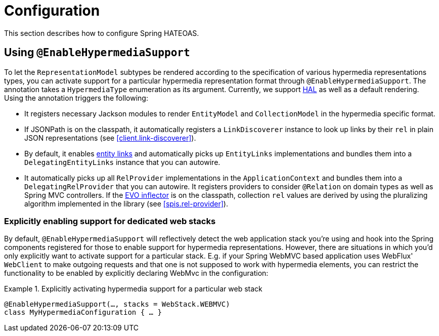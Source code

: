 [[configuration]]
= Configuration

This section describes how to configure Spring HATEOAS.

[[configuration.at-enable]]
== Using `@EnableHypermediaSupport`

To let the `RepresentationModel` subtypes be rendered according to the specification of various hypermedia representations types, you can activate support for a particular hypermedia representation format through `@EnableHypermediaSupport`. The annotation takes a `HypermediaType` enumeration as its argument. Currently, we support https://tools.ietf.org/html/draft-kelly-json-hal[HAL] as well as a default rendering. Using the annotation triggers the following:

* It registers necessary Jackson modules to render `EntityModel` and `CollectionModel` in the hypermedia specific format.
* If JSONPath is on the classpath, it automatically registers a `LinkDiscoverer` instance to look up links by their `rel` in plain JSON representations (see <<client.link-discoverer>>).
* By default, it enables <<fundamentals.obtaining-links.entity-links,entity links>> and automatically picks up `EntityLinks` implementations and bundles them into a `DelegatingEntityLinks` instance that you can autowire.
* It automatically picks up all `RelProvider` implementations in the `ApplicationContext` and bundles them into a `DelegatingRelProvider` that you can autowire. It registers providers to consider `@Relation` on domain types as well as Spring MVC controllers. If the https://github.com/atteo/evo-inflector[EVO inflector] is on the classpath, collection `rel` values are derived by using the pluralizing algorithm implemented in the library (see <<spis.rel-provider>>).

[[configuration.at-enable.stacks]]
=== Explicitly enabling support for dedicated web stacks

By default, `@EnableHypermediaSupport` will reflectively detect the web application stack you're using and hook into the Spring components registered for those to enable support for hypermedia representations.
However, there are situations in which you'd only explicitly want to activate support for a particular stack.
E.g. if your Spring WebMVC based application uses WebFlux' `WebClient` to make outgoing requests and that one is not supposed to work with hypermedia elements, you can restrict the functionality to be enabled by explicitly declaring WebMvc in the configuration:

.Explicitly activating hypermedia support for a particular web stack
====
[source, java]
----
@EnableHypermediaSupport(…, stacks = WebStack.WEBMVC)
class MyHypermediaConfiguration { … }
----
====

